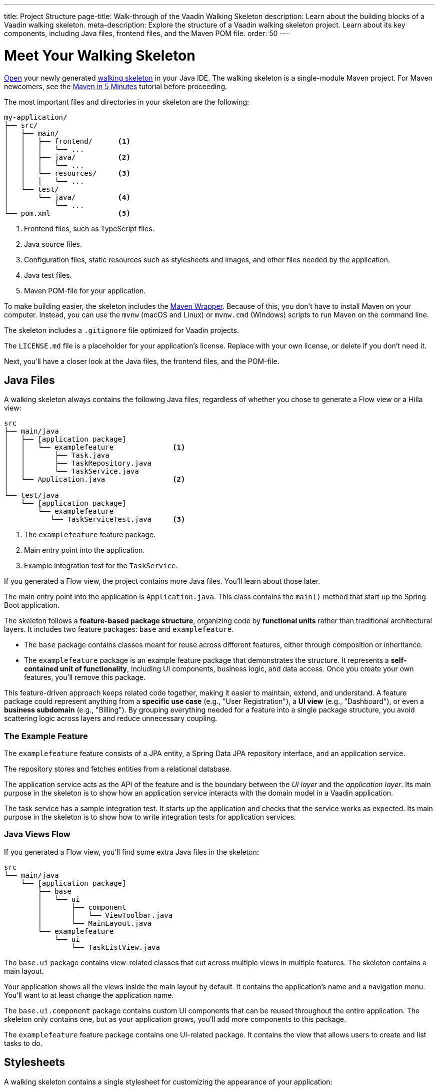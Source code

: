 ---
title: Project Structure
page-title: Walk-through of the Vaadin Walking Skeleton
description: Learn about the building blocks of a Vaadin walking skeleton.
meta-description: Explore the structure of a Vaadin walking skeleton project. Learn about its key components, including Java files, frontend files, and the Maven POM file.
order: 50
---


= Meet Your Walking Skeleton
:toclevels: 2

<<import#,Open>> your newly generated <<start#,walking skeleton>> in your Java IDE. The walking skeleton is a single-module Maven project. For Maven newcomers, see the link:https://maven.apache.org/guides/getting-started/maven-in-five-minutes.html[Maven in 5 Minutes] tutorial before proceeding.

The most important files and directories in your skeleton are the following:

[source]
----
my-application/
├── src/
│   ├── main/
│   │   ├── frontend/      <1>
│   │   │   └── ...
│   │   ├── java/          <2>
│   │   │   └── ...
│   │   └── resources/     <3>
│   │   │   └── ...
│   └── test/
│       └── java/          <4>
│           └── ...
└── pom.xml                <5>
----
<1> Frontend files, such as TypeScript files.
<2> Java source files.
<3> Configuration files, static resources such as stylesheets and images, and other files needed by the application.
<4> Java test files.
<5> Maven POM-file for your application.

To make building easier, the skeleton includes the link:https://maven.apache.org/wrapper/[Maven Wrapper]. Because of this, you don't have to install Maven on your computer. Instead, you can use the `mvnw` (macOS and Linux) or `mvnw.cmd` (Windows) scripts to run Maven on the command line.

The skeleton includes a `.gitignore` file optimized for Vaadin projects.

The `LICENSE.md` file is a placeholder for your application's license. Replace with your own license, or delete if you don't need it.

Next, you'll have a closer look at the Java files, the frontend files, and the POM-file.


== Java Files

A walking skeleton always contains the following Java files, regardless of whether you chose to generate a Flow view or a Hilla view:

[source]
----
src
├── main/java
│   ├── [application package]
│   │   └── examplefeature              <1>
│   │       ├── Task.java
│   │       ├── TaskRepository.java
│   │       └── TaskService.java
│   └── Application.java                <2>
│
└── test/java
    └── [application package]
        └── examplefeature
           └── TaskServiceTest.java     <3>
----
<1> The `examplefeature` feature package.
<2> Main entry point into the application.
<3> Example integration test for the `TaskService`.

If you generated a Flow view, the project contains more Java files. You'll learn about those later.

The main entry point into the application is `Application.java`. This class contains the `main()` method that start up the Spring Boot application.

The skeleton follows a *feature-based package structure*, organizing code by *functional units* rather than traditional architectural layers. It includes two feature packages: `base` and `examplefeature`.

* The `base` package contains classes meant for reuse across different features, either through composition or inheritance.
* The `examplefeature` package is an example feature package that demonstrates the structure. It represents a *self-contained unit of functionality*, including UI components, business logic, and data access. Once you create your own features, you'll remove this package.

This feature-driven approach keeps related code together, making it easier to maintain, extend, and understand. A feature package could represent anything from a *specific use case* (e.g., "User Registration"), a *UI view* (e.g., "Dashboard"), or even a *business subdomain* (e.g., "Billing"). By grouping everything needed for a feature into a single package structure, you avoid scattering logic across layers and reduce unnecessary coupling.


=== The Example Feature

The `examplefeature` feature consists of a JPA entity, a Spring Data JPA repository interface, and an application service.

The repository stores and fetches entities from a relational database.

The application service acts as the API of the feature and is the boundary between the _UI layer_ and the _application layer_. Its main purpose in the skeleton is to show how an application service interacts with the domain model in a Vaadin application.

The task service has a sample integration test. It starts up the application and checks that the service works as expected. Its main purpose in the skeleton is to show how to write integration tests for application services.


=== Java Views [badge-flow]#Flow#

If you generated a Flow view, you'll find some extra Java files in the skeleton:

[source]
----
src
└── main/java
    └── [application package]
        ├── base
        │   └── ui
        │       ├── component
        │       │   └── ViewToolbar.java
        │       └── MainLayout.java
        └── examplefeature
            └── ui
                └── TaskListView.java
----

The `base.ui` package contains view-related classes that cut across multiple views in multiple features. The skeleton contains a main layout.

Your application shows all the views inside the main layout by default. It contains the application's name and a navigation menu. You'll want to at least change the application name.

The `base.ui.component` package contains custom UI components that can be reused throughout the entire application. The skeleton only contains one, but as your application grows, you'll add more components to this package.

The `examplefeature` feature package contains one UI-related package. It contains the view that allows users to create and list tasks to do.


== Stylesheets

A walking skeleton contains a single stylesheet for customizing the appearance of your application:

[source]
----
src
└── main/resources
    └── META-INF
        └── resources
            └── styles.css
----

The stylesheet is imported by the main application class, using the `@StyleSheet` annotation. The stylesheet imports the Aura theme by default. You can add your own CSS rules to this file.


=== React Views [badge-hilla]#Hilla#

If you generated a Hilla view, you'll find the following frontend files in the skeleton:

[source]
----
src
└── main/frontend
    ├── components
    │   └── ViewToolbar.tsx
    └── views
        ├── @index.tsx
        └── @layout.tsx
----

The `components` directory contains custom UI components that can be reused throughout the entire application. The skeleton only contains one, but as your application grows, you'll add more components to this directory.

The `views` directory contains an example view and a main layout. The file names in this directory all have special meaning. You'll learn about it later.

The example view - `@index.tsx` - allows users to add and list tasks to do.

Your application shows all the views inside the main layout - `@layout.tsx` - by default. It contains the application's name and a navigation menu. You'll want to at least change the application name.


== The POM File

The POM file is a typical Spring Boot, single-module Maven project file. It uses the `spring-boot-starter-parent`, so all the Spring Boot dependencies are available for use. It also brings in the Vaadin dependencies, Spring Data JPA, and the H2 database.

The `spring-boot-maven-plugin` is used to package the application into a single, executable JAR file.

The `vaadin-maven-plugin` is used to prepare and build the frontend files. Under the hood it is using link:https://www.npmjs.com/[npm] and link:https://vite.dev/[Vite].

The POM file triggers a production build by default. You'll learn more about making a production build on the <<build#,Build a Project>> page.

// TODO Write a guide about integration testing
